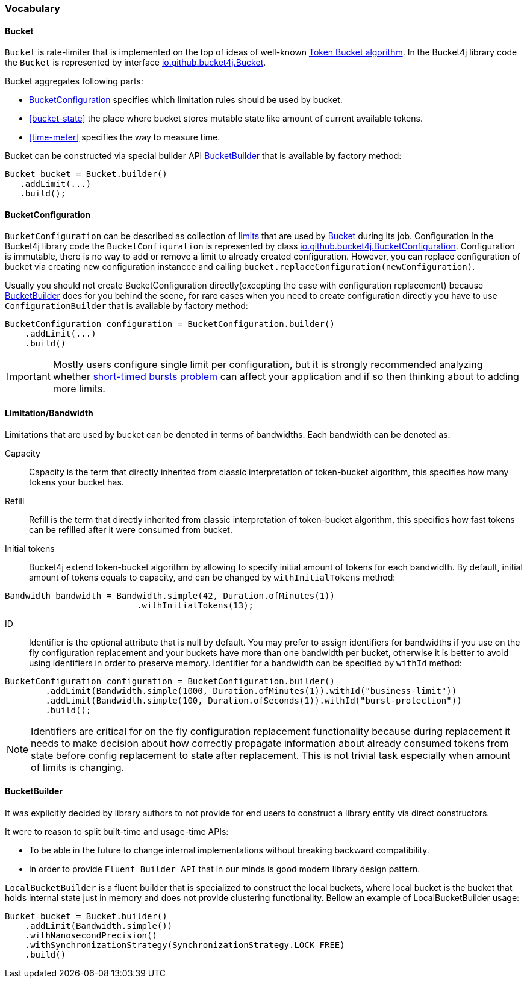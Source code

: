 === Vocabulary

[[bucket, Bucket]]
==== Bucket
`Bucket` is rate-limiter that is implemented on the top of ideas of well-known https://en.wikipedia.org/wiki/Token_bucket[Token Bucket algorithm].
In the Bucket4j library code the `Bucket` is represented by interface https://github.com/vladimir-bukhtoyarov/bucket4j/blob/{minor-number}/bucket4j-core/src/main/java/io/github/bucket4j/Bucket.java[io.github.bucket4j.Bucket].

.Bucket aggregates following parts:
* <<bucket-bonfiguration>> specifies which limitation rules should be used by bucket.
* <<bucket-state>> the place where bucket stores mutable state like amount of current available tokens.
* <<time-meter>> specifies the way to measure time.

Bucket can be constructed via special builder API <<local-bucket-builder>> that is available by factory method:
[source, java]
----
Bucket bucket = Bucket.builder()
   .addLimit(...)
   .build();
----

[[bucket-bonfiguration, BucketConfiguration]]
==== BucketConfiguration
`BucketConfiguration` can be described as collection of <<bandwidth, limits>> that are used by <<bucket>> during its job. Configuration
In the Bucket4j library code the `BucketConfiguration` is represented by class https://github.com/vladimir-bukhtoyarov/bucket4j/blob/{minor-number}/bucket4j-core/src/main/java/io/github/bucket4j/BucketConfiguration.java[io.github.bucket4j.BucketConfiguration]. Configuration is immutable, there is no way to add or remove a limit to already created configuration.
However, you can replace configuration of bucket via creating new configuration instancce and calling `bucket.replaceConfiguration(newConfiguration)`.

Usually you should not create BucketConfiguration directly(excepting the case with configuration replacement) because <<local-bucket-builder>> does for you behind the scene, for rare cases when you need to create configuration directly you have to use `ConfigurationBuilder` that is available by factory method:
[source, java]
----
BucketConfiguration configuration = BucketConfiguration.builder()
    .addLimit(...)
    .build()
----

IMPORTANT: Mostly users configure single limit per configuration, but it is strongly recommended analyzing whether xref:production-generic-checklist.adoc#short-timed-bursts[short-timed bursts problem] can affect your application and if so then thinking about to adding more limits.

[[bandwidth]]
==== Limitation/Bandwidth
Limitations that are used by bucket can be denoted in terms of bandwidths. Each bandwidth can be denoted as:

Capacity::
Capacity is the term that directly inherited from classic interpretation of token-bucket algorithm, this specifies how many tokens your bucket has.

Refill::
Refill is the term that directly inherited from classic interpretation of token-bucket algorithm, this specifies how fast tokens can be refilled after it were consumed from bucket.

Initial tokens::
Bucket4j extend token-bucket algorithm by allowing to specify initial amount of tokens for each bandwidth. By default, initial amount of tokens equals to capacity, and can be changed by `withInitialTokens` method:
[source, java]
----
Bandwidth bandwidth = Bandwidth.simple(42, Duration.ofMinutes(1))
                          .withInitialTokens(13);
----

ID::
Identifier is the optional attribute that is null by default. You may prefer to assign identifiers for bandwidths if you use on the fly configuration replacement and your buckets have more than one bandwidth per bucket, otherwise it is better to avoid using identifiers in order to preserve memory.
Identifier for a bandwidth can be specified by `withId` method:
[source, java]
----
BucketConfiguration configuration = BucketConfiguration.builder()
        .addLimit(Bandwidth.simple(1000, Duration.ofMinutes(1)).withId("business-limit"))
        .addLimit(Bandwidth.simple(100, Duration.ofSeconds(1)).withId("burst-protection"))
        .build();

----
NOTE: Identifiers are critical for on the fly configuration replacement functionality because during replacement it needs to make decision about how correctly propagate information about already consumed tokens from state before config replacement to state after replacement. This is not trivial task especially when amount of limits is changing.

[[local-bucket-builder, BucketBuilder]]
==== BucketBuilder
It was explicitly decided by library authors to not provide for end users to construct a library entity via direct constructors.

.It were to reason to split built-time and usage-time APIs:
* To be able in the future to change internal implementations without breaking backward compatibility.
* In order to provide `Fluent Builder API` that in our minds is good modern library design pattern.

`LocalBucketBuilder` is a fluent builder that is specialized to construct the local buckets, where local bucket is the bucket that holds  internal state just in memory and does not provide clustering functionality. Bellow an example of LocalBucketBuilder usage:
[source, java]
----
Bucket bucket = Bucket.builder()
    .addLimit(Bandwidth.simple())
    .withNanosecondPrecision()
    .withSynchronizationStrategy(SynchronizationStrategy.LOCK_FREE)
    .build()
----


